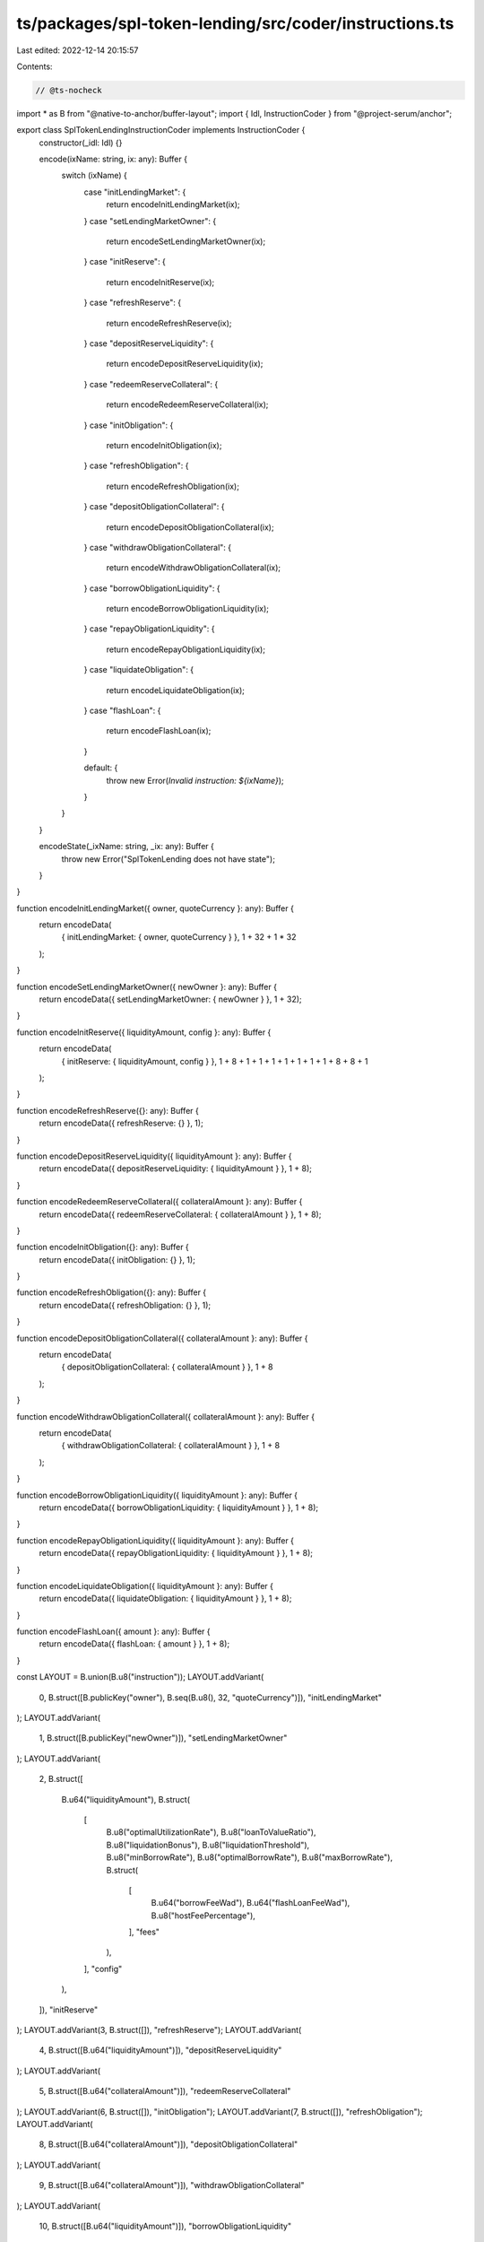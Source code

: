 ts/packages/spl-token-lending/src/coder/instructions.ts
=======================================================

Last edited: 2022-12-14 20:15:57

Contents:

.. code-block:: ts

    // @ts-nocheck
import * as B from "@native-to-anchor/buffer-layout";
import { Idl, InstructionCoder } from "@project-serum/anchor";

export class SplTokenLendingInstructionCoder implements InstructionCoder {
  constructor(_idl: Idl) {}

  encode(ixName: string, ix: any): Buffer {
    switch (ixName) {
      case "initLendingMarket": {
        return encodeInitLendingMarket(ix);
      }
      case "setLendingMarketOwner": {
        return encodeSetLendingMarketOwner(ix);
      }
      case "initReserve": {
        return encodeInitReserve(ix);
      }
      case "refreshReserve": {
        return encodeRefreshReserve(ix);
      }
      case "depositReserveLiquidity": {
        return encodeDepositReserveLiquidity(ix);
      }
      case "redeemReserveCollateral": {
        return encodeRedeemReserveCollateral(ix);
      }
      case "initObligation": {
        return encodeInitObligation(ix);
      }
      case "refreshObligation": {
        return encodeRefreshObligation(ix);
      }
      case "depositObligationCollateral": {
        return encodeDepositObligationCollateral(ix);
      }
      case "withdrawObligationCollateral": {
        return encodeWithdrawObligationCollateral(ix);
      }
      case "borrowObligationLiquidity": {
        return encodeBorrowObligationLiquidity(ix);
      }
      case "repayObligationLiquidity": {
        return encodeRepayObligationLiquidity(ix);
      }
      case "liquidateObligation": {
        return encodeLiquidateObligation(ix);
      }
      case "flashLoan": {
        return encodeFlashLoan(ix);
      }

      default: {
        throw new Error(`Invalid instruction: ${ixName}`);
      }
    }
  }

  encodeState(_ixName: string, _ix: any): Buffer {
    throw new Error("SplTokenLending does not have state");
  }
}

function encodeInitLendingMarket({ owner, quoteCurrency }: any): Buffer {
  return encodeData(
    { initLendingMarket: { owner, quoteCurrency } },
    1 + 32 + 1 * 32
  );
}

function encodeSetLendingMarketOwner({ newOwner }: any): Buffer {
  return encodeData({ setLendingMarketOwner: { newOwner } }, 1 + 32);
}

function encodeInitReserve({ liquidityAmount, config }: any): Buffer {
  return encodeData(
    { initReserve: { liquidityAmount, config } },
    1 + 8 + 1 + 1 + 1 + 1 + 1 + 1 + 1 + 8 + 8 + 1
  );
}

function encodeRefreshReserve({}: any): Buffer {
  return encodeData({ refreshReserve: {} }, 1);
}

function encodeDepositReserveLiquidity({ liquidityAmount }: any): Buffer {
  return encodeData({ depositReserveLiquidity: { liquidityAmount } }, 1 + 8);
}

function encodeRedeemReserveCollateral({ collateralAmount }: any): Buffer {
  return encodeData({ redeemReserveCollateral: { collateralAmount } }, 1 + 8);
}

function encodeInitObligation({}: any): Buffer {
  return encodeData({ initObligation: {} }, 1);
}

function encodeRefreshObligation({}: any): Buffer {
  return encodeData({ refreshObligation: {} }, 1);
}

function encodeDepositObligationCollateral({ collateralAmount }: any): Buffer {
  return encodeData(
    { depositObligationCollateral: { collateralAmount } },
    1 + 8
  );
}

function encodeWithdrawObligationCollateral({ collateralAmount }: any): Buffer {
  return encodeData(
    { withdrawObligationCollateral: { collateralAmount } },
    1 + 8
  );
}

function encodeBorrowObligationLiquidity({ liquidityAmount }: any): Buffer {
  return encodeData({ borrowObligationLiquidity: { liquidityAmount } }, 1 + 8);
}

function encodeRepayObligationLiquidity({ liquidityAmount }: any): Buffer {
  return encodeData({ repayObligationLiquidity: { liquidityAmount } }, 1 + 8);
}

function encodeLiquidateObligation({ liquidityAmount }: any): Buffer {
  return encodeData({ liquidateObligation: { liquidityAmount } }, 1 + 8);
}

function encodeFlashLoan({ amount }: any): Buffer {
  return encodeData({ flashLoan: { amount } }, 1 + 8);
}

const LAYOUT = B.union(B.u8("instruction"));
LAYOUT.addVariant(
  0,
  B.struct([B.publicKey("owner"), B.seq(B.u8(), 32, "quoteCurrency")]),
  "initLendingMarket"
);
LAYOUT.addVariant(
  1,
  B.struct([B.publicKey("newOwner")]),
  "setLendingMarketOwner"
);
LAYOUT.addVariant(
  2,
  B.struct([
    B.u64("liquidityAmount"),
    B.struct(
      [
        B.u8("optimalUtilizationRate"),
        B.u8("loanToValueRatio"),
        B.u8("liquidationBonus"),
        B.u8("liquidationThreshold"),
        B.u8("minBorrowRate"),
        B.u8("optimalBorrowRate"),
        B.u8("maxBorrowRate"),
        B.struct(
          [
            B.u64("borrowFeeWad"),
            B.u64("flashLoanFeeWad"),
            B.u8("hostFeePercentage"),
          ],
          "fees"
        ),
      ],
      "config"
    ),
  ]),
  "initReserve"
);
LAYOUT.addVariant(3, B.struct([]), "refreshReserve");
LAYOUT.addVariant(
  4,
  B.struct([B.u64("liquidityAmount")]),
  "depositReserveLiquidity"
);
LAYOUT.addVariant(
  5,
  B.struct([B.u64("collateralAmount")]),
  "redeemReserveCollateral"
);
LAYOUT.addVariant(6, B.struct([]), "initObligation");
LAYOUT.addVariant(7, B.struct([]), "refreshObligation");
LAYOUT.addVariant(
  8,
  B.struct([B.u64("collateralAmount")]),
  "depositObligationCollateral"
);
LAYOUT.addVariant(
  9,
  B.struct([B.u64("collateralAmount")]),
  "withdrawObligationCollateral"
);
LAYOUT.addVariant(
  10,
  B.struct([B.u64("liquidityAmount")]),
  "borrowObligationLiquidity"
);
LAYOUT.addVariant(
  11,
  B.struct([B.u64("liquidityAmount")]),
  "repayObligationLiquidity"
);
LAYOUT.addVariant(
  12,
  B.struct([B.u64("liquidityAmount")]),
  "liquidateObligation"
);
LAYOUT.addVariant(13, B.struct([B.u64("amount")]), "flashLoan");

function encodeData(ix: any, span: number): Buffer {
  const b = Buffer.alloc(span);
  LAYOUT.encode(ix, b);
  return b;
}


